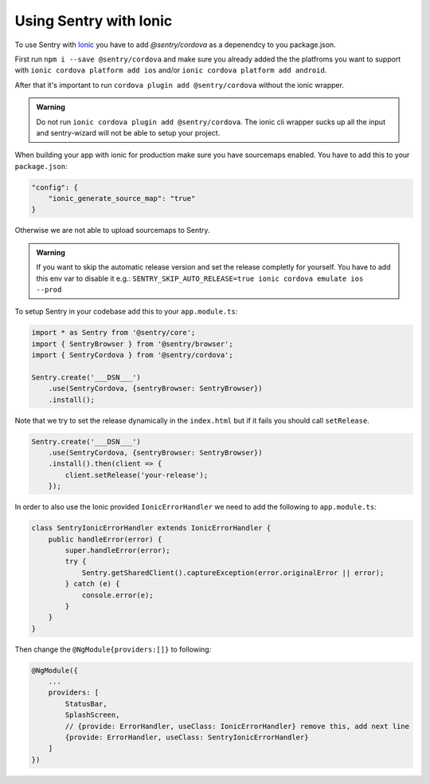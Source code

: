 Using Sentry with Ionic
-----------------------

To use Sentry with `Ionic <https://ionicframework.com/>`_ you have to add
`@sentry/cordova` as a depenendcy to you package.json.


First run ``npm i --save @sentry/cordova`` and make sure you already added the
the platfroms you want to support with ``ionic cordova platform add ios`` and/or
``ionic cordova platform add android``.


After that it's important to run ``cordova plugin add @sentry/cordova``
without the ionic wrapper.

.. admonition:: Warning

    Do not run ``ionic cordova plugin add @sentry/cordova``.
    The ionic cli wrapper sucks up all the input and sentry-wizard will not be able
    to setup your project.

When building your app with ionic for production make sure you have sourcemaps enabled.
You have to add this to your ``package.json``:

.. code-block:: javascript

    "config": {
        "ionic_generate_source_map": "true"
    }

Otherwise we are not able to upload sourcemaps to Sentry.

.. admonition:: Warning

    If you want to skip the automatic release version and set the release completly
    for yourself. You have to add this env var to disable it e.g.:
    ``SENTRY_SKIP_AUTO_RELEASE=true ionic cordova emulate ios --prod``

To setup Sentry in your codebase add this to your ``app.module.ts``:

.. code-block:: javascript

    import * as Sentry from '@sentry/core';
    import { SentryBrowser } from '@sentry/browser';
    import { SentryCordova } from '@sentry/cordova';

    Sentry.create('___DSN___')
        .use(SentryCordova, {sentryBrowser: SentryBrowser})
        .install();

Note that we try to set the release dynamically in the ``index.html``
but if it fails you should call ``setRelease``.

.. code-block:: javascript

    Sentry.create('___DSN___')
        .use(SentryCordova, {sentryBrowser: SentryBrowser})
        .install().then(client => {
            client.setRelease('your-release');
        });

In order to also use the Ionic provided ``IonicErrorHandler`` we need to add the following
to ``app.module.ts``:

.. code-block:: javascript

    class SentryIonicErrorHandler extends IonicErrorHandler {
        public handleError(error) {
            super.handleError(error);
            try {
                Sentry.getSharedClient().captureException(error.originalError || error);
            } catch (e) {
                console.error(e);
            }
        }
    }

Then change the ``@NgModule{providers:[]}`` to following:

.. code-block:: javascript

    @NgModule({
        ...
        providers: [
            StatusBar,
            SplashScreen,
            // {provide: ErrorHandler, useClass: IonicErrorHandler} remove this, add next line
            {provide: ErrorHandler, useClass: SentryIonicErrorHandler}
        ]
    })
